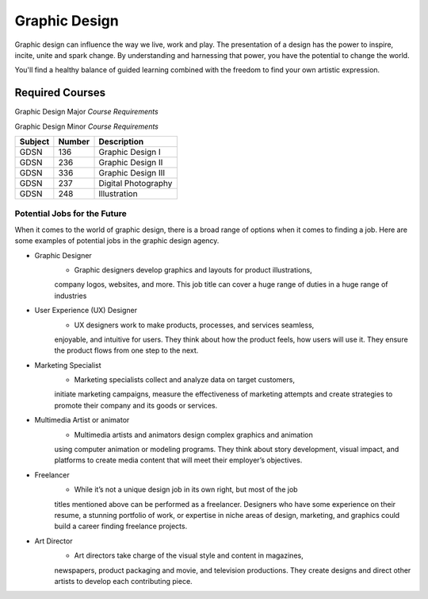 Graphic Design
==============

Graphic design can influence the way we live, work and play. The presentation
of a design has the power to inspire, incite, unite and spark change. By
understanding and harnessing that power, you have the potential to change the
world.

You'll find a healthy balance of guided learning combined with the freedom to
find your own artistic expression.

Required Courses
----------------

Graphic Design Major
*Course Requirements*

========= ======== ========================
Subject   Number   Description
========= ======== ========================
GDSN      136      Graphic Design I
GDSN      236      Graphic Design II
GDSN      336      Graphic Design III
GDSN      246      Digital Design
GDSN      237      Digital Photography
GDSN      248      Illustration
CMSC      150      Intro to Programming
CIS       120      Web Development
COMM      101      Intro to Communications
GDSN      319      Graphic Design Internship
GDSN      385      Senior Seminar
========= ======== =========================

Graphic Design Minor
*Course Requirements*

========= ======== ========================
Subject   Number   Description
========= ======== ========================
GDSN      136      Graphic Design I
GDSN      236      Graphic Design II
GDSN      336      Graphic Design III
GDSN      237      Digital Photography
GDSN      248      Illustration
========= ======== ========================

Potential Jobs for the Future
~~~~~~~~~~~~~~~~~~~~~~~~~~~~~

When it comes to the world of graphic design, there is a broad range of options
when it comes to finding a job. Here are some examples of potential jobs in the
graphic design agency.

* Graphic Designer
    * Graphic designers develop graphics and layouts for product illustrations,
    company logos, websites, and more. This job title can cover a huge range of
    duties in a huge range of industries
* User Experience (UX) Designer
    * UX designers work to make products, processes, and services seamless,
    enjoyable, and intuitive for users. They think about how the product feels,
    how users will use it. They ensure the product flows from one step to the
    next.
* Marketing Specialist
    * Marketing specialists collect and analyze data on target customers,
    initiate marketing campaigns, measure the effectiveness of marketing attempts
    and create strategies to promote their company and its goods or services.
* Multimedia Artist or animator
    * Multimedia artists and animators design complex graphics and animation
    using computer animation or modeling programs. They think about story
    development, visual impact, and platforms to create media content that will
    meet their employer’s objectives.
* Freelancer
    * While it’s not a unique design job in its own right, but most of the job
    titles mentioned above can be performed as a freelancer. Designers who have
    some experience on their resume, a stunning portfolio of work, or expertise
    in niche areas of design, marketing, and graphics could build a career finding
    freelance projects.

* Art Director
    * Art directors take charge of the visual style and content in magazines,
    newspapers, product packaging and movie, and television productions. They
    create designs and direct other artists to develop each contributing piece.

